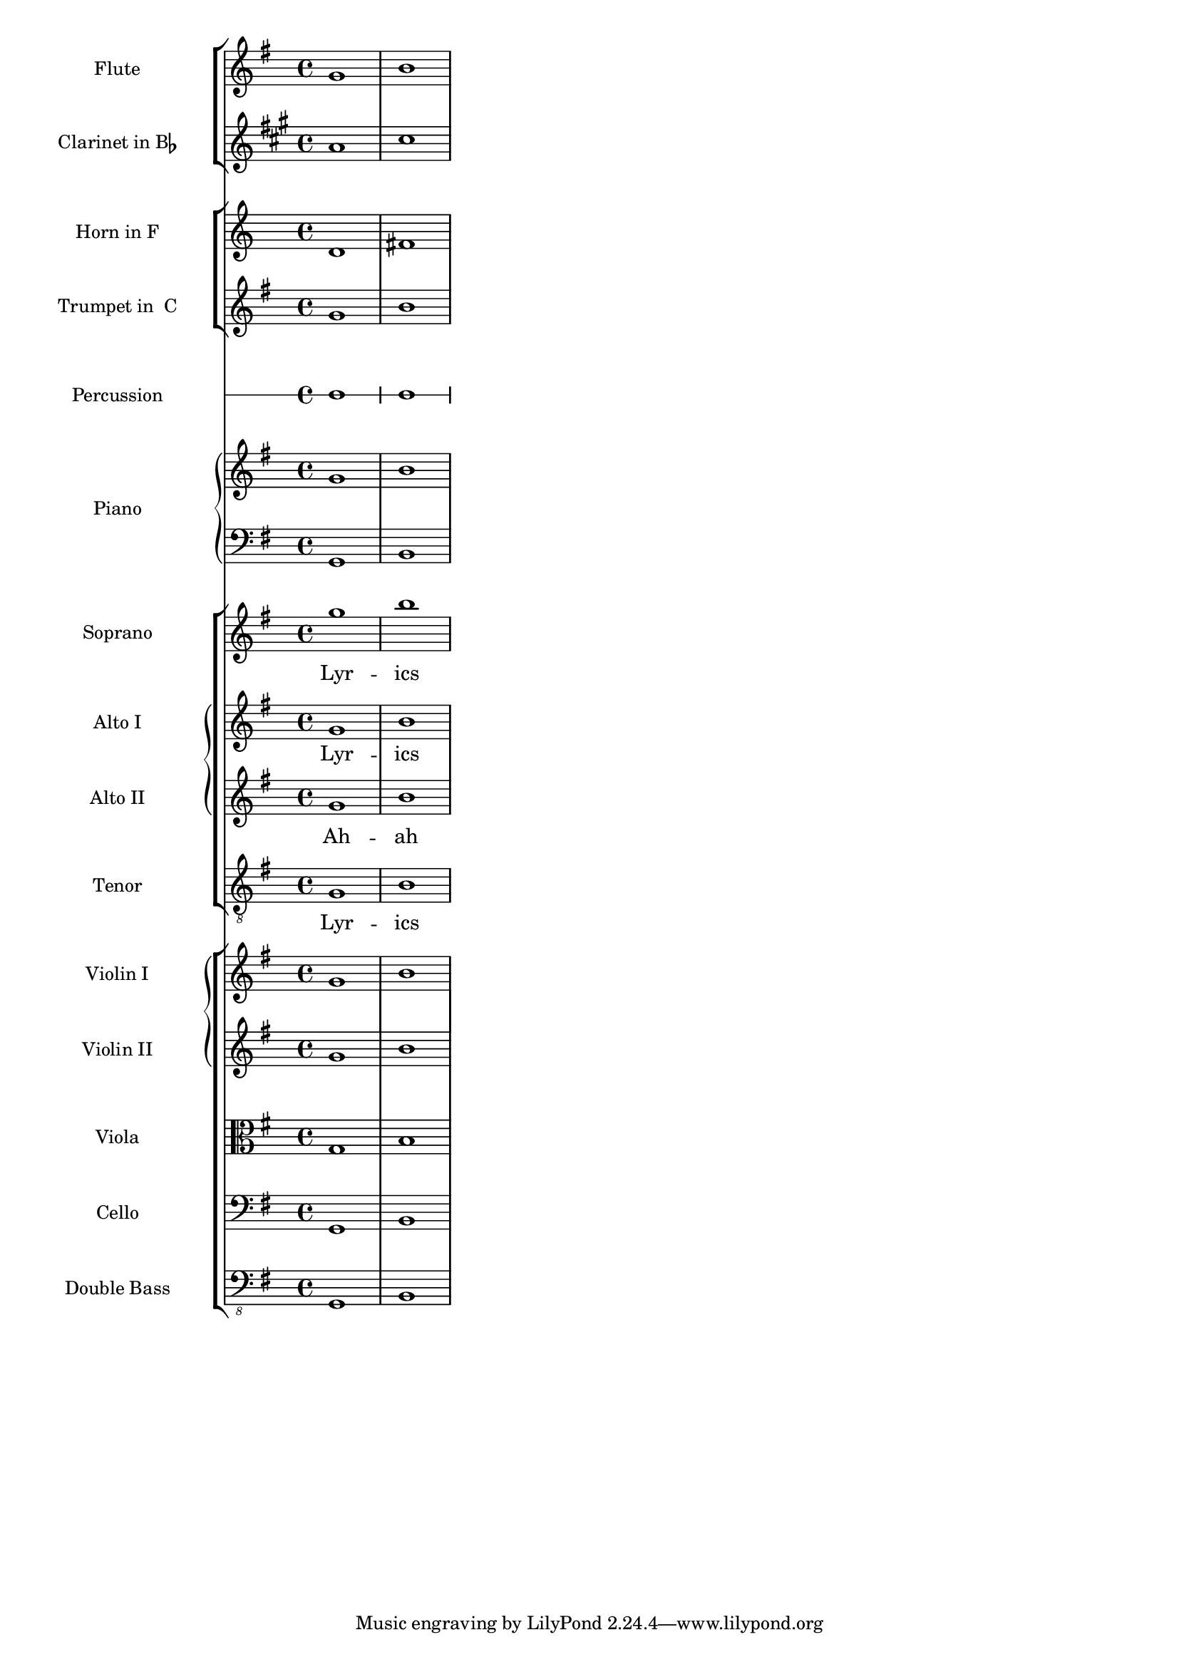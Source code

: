 %% DO NOT EDIT this file manually; it is automatically
%% generated from Documentation/snippets/new
%% Make any changes in Documentation/snippets/new/
%% and then run scripts/auxiliar/makelsr.py
%%
%% This file is in the public domain.
%% Note: this file works from version 2.19.56
\version "2.19.56"

\header {
  lsrtags = "pitches, staff-notation, template, vocal-music"

  texidoc = "
This template demonstrates the use of nested @code{StaffGroup} and
@code{GrandStaff} contexts to sub-group instruments of the same type
together, and a way to use @code{\\transpose} so that variables hold
music for transposing instruments at concert pitch.

"
  doctitle = "Orchestra choir and piano template"
} % begin verbatim


#(set-global-staff-size 17)
\paper {
  indent = 3.0\cm  % add space for instrumentName
  short-indent = 1.5\cm  % add less space for shortInstrumentName
}

fluteMusic = \relative c' { \key g \major g'1 b }

% Pitches as written on a manuscript for Clarinet in A
% are transposed to concert pitch.

clarinetMusic = \transpose c' a
  \relative c'' { \key bes \major bes1 d }

trumpetMusic = \relative c { \key g \major g''1 b }

% Key signature is often omitted for horns

hornMusic = \transpose c' f
  \relative c { d'1 fis }

percussionMusic = \relative c { \key g \major g1 b }

sopranoMusic = \relative c'' { \key g \major g'1 b }

sopranoLyrics = \lyricmode { Lyr -- ics }

altoIMusic = \relative c' { \key g \major g'1 b }

altoIIMusic = \relative c' { \key g \major g'1 b }

altoILyrics =  \sopranoLyrics

altoIILyrics = \lyricmode { Ah -- ah }

tenorMusic = \relative c' { \clef "treble_8" \key g \major g1 b }

tenorLyrics = \sopranoLyrics

pianoRHMusic = \relative c { \key g \major g''1 b }

pianoLHMusic = \relative c { \clef bass \key g \major g1 b }

violinIMusic = \relative c' { \key g \major g'1 b }

violinIIMusic = \relative c' { \key g \major g'1 b }

violaMusic = \relative c { \clef alto \key g \major g'1 b }

celloMusic = \relative c { \clef bass \key g \major g1 b }

bassMusic = \relative c { \clef "bass_8" \key g \major g,1 b }

\score {
  <<
    \new StaffGroup = "StaffGroup_woodwinds" <<
      \new Staff = "Staff_flute" \with { instrumentName = "Flute" }
      \fluteMusic

      \new Staff = "Staff_clarinet" \with {
        instrumentName = \markup { \concat { "Clarinet in B" \flat } }
      }

      % Declare that written Middle C in the music
      % to follow sounds a concert B flat, for
      % output using sounded pitches such as MIDI.
      %\transposition bes

      % Print music for a B-flat clarinet
      \transpose bes c' \clarinetMusic
    >>

    \new StaffGroup = "StaffGroup_brass" <<
      \new Staff = "Staff_hornI" \with { instrumentName = "Horn in F" }
       % \transposition f
        \transpose f c' \hornMusic

      \new Staff = "Staff_trumpet" \with { instrumentName = "Trumpet in  C" }
      \trumpetMusic

    >>
    \new RhythmicStaff = "RhythmicStaff_percussion"
    \with { instrumentName = "Percussion" }
    <<
      \percussionMusic
    >>
    \new PianoStaff \with { instrumentName = "Piano" }
    <<
      \new Staff { \pianoRHMusic }
      \new Staff { \pianoLHMusic }
    >>
    \new ChoirStaff = "ChoirStaff_choir" <<
      \new Staff = "Staff_soprano" \with { instrumentName = "Soprano" }
      \new Voice = "soprano"
      \sopranoMusic

      \new Lyrics \lyricsto "soprano" { \sopranoLyrics }
      \new GrandStaff = "GrandStaff_altos"
      \with { \accepts Lyrics } <<
        \new Staff = "Staff_altoI"  \with { instrumentName = "Alto I" }
        \new Voice = "altoI"
        \altoIMusic

        \new Lyrics \lyricsto "altoI" { \altoILyrics }
        \new Staff = "Staff_altoII" \with { instrumentName = "Alto II" }
        \new Voice = "altoII"
        \altoIIMusic

        \new Lyrics \lyricsto "altoII" { \altoIILyrics }
      >>

      \new Staff = "Staff_tenor" \with { instrumentName = "Tenor" }
        \new Voice = "tenor"
        \tenorMusic

      \new Lyrics \lyricsto "tenor" { \tenorLyrics }
    >>
    \new StaffGroup = "StaffGroup_strings" <<
      \new GrandStaff = "GrandStaff_violins" <<
        \new Staff = "Staff_violinI" \with { instrumentName = "Violin I" }
        \violinIMusic

        \new Staff = "Staff_violinII" \with { instrumentName = "Violin II" }
        \violinIIMusic
      >>

      \new Staff = "Staff_viola" \with { instrumentName = "Viola" }
      \violaMusic

      \new Staff = "Staff_cello" \with { instrumentName = "Cello" }
      \celloMusic

      \new Staff = "Staff_bass" \with { instrumentName = "Double Bass" }
      \bassMusic
    >>
  >>
  \layout { }
}
